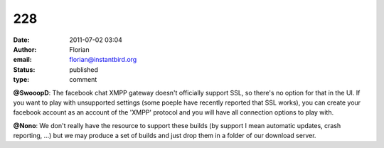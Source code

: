 228
###
:date: 2011-07-02 03:04
:author: Florian
:email: florian@instantbird.org
:status: published
:type: comment

**@SwooopD**: The facebook chat XMPP gateway doesn't officially support SSL, so there's no option for that in the UI. If you want to play with unsupported settings (some poeple have recently reported that SSL works), you can create your facebook account as an account of the 'XMPP' protocol and you will have all connection options to play with.

**@Nono**: We don't really have the resource to support these builds (by support I mean automatic updates, crash reporting, ...) but we may produce a set of builds and just drop them in a folder of our download server.
